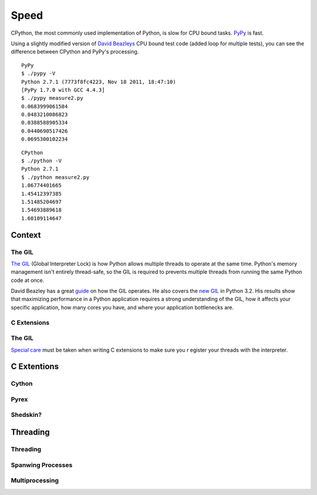 Speed
=====

CPython, the most commonly used implementation of Python, is slow for CPU bound
tasks. `PyPy`_ is fast.

Using a slightly modified version of `David Beazleys`_ CPU bound test code
(added loop for multiple tests), you can see the difference between CPython
and PyPy's processing.

::

   PyPy
   $ ./pypy -V
   Python 2.7.1 (7773f8fc4223, Nov 18 2011, 18:47:10)
   [PyPy 1.7.0 with GCC 4.4.3]
   $ ./pypy measure2.py
   0.0683999061584
   0.0483210086823
   0.0388588905334
   0.0440690517426
   0.0695300102234

::

   CPython
   $ ./python -V
   Python 2.7.1
   $ ./python measure2.py
   1.06774401665
   1.45412397385
   1.51485204697
   1.54693889618
   1.60109114647

Context
:::::::


The GIL
-------

`The GIL`_ (Global Interpreter Lock) is how Python allows multiple threads to
operate at the same time. Python's memory management isn't entirely thread-safe,
so the GIL is required to prevents multiple threads from running the same
Python code at once.

David Beazley has a great `guide`_ on how the GIL operates. He also covers the
`new GIL`_ in Python 3.2. His results show that maximizing performance in a
Python application requires a strong understanding of the GIL, how it affects
your specific application, how many cores you have, and where your application
bottlenecks are.

C Extensions
------------


The GIL
-------

`Special care`_ must be taken when writing C extensions to make sure you r
egister your threads with the interpreter.

C Extentions
::::::::::::


Cython
------


Pyrex
-----


Shedskin?
---------



Threading
:::::::::


Threading
---------


Spanwing Processes
------------------


Multiprocessing
---------------


.. _`PyPy`: http://pypy.org
.. _`The GIL`: http://wiki.python.org/moin/GlobalInterpreterLock
.. _`guide`: http://www.dabeaz.com/python/UnderstandingGIL.pdf
.. _`New GIL`: http://www.dabeaz.com/python/NewGIL.pdf
.. _`Special care`: http://docs.python.org/c-api/init.html#threads
.. _`David Beazleys`: http://www.dabeaz.com/GIL/gilvis/measure2.py
